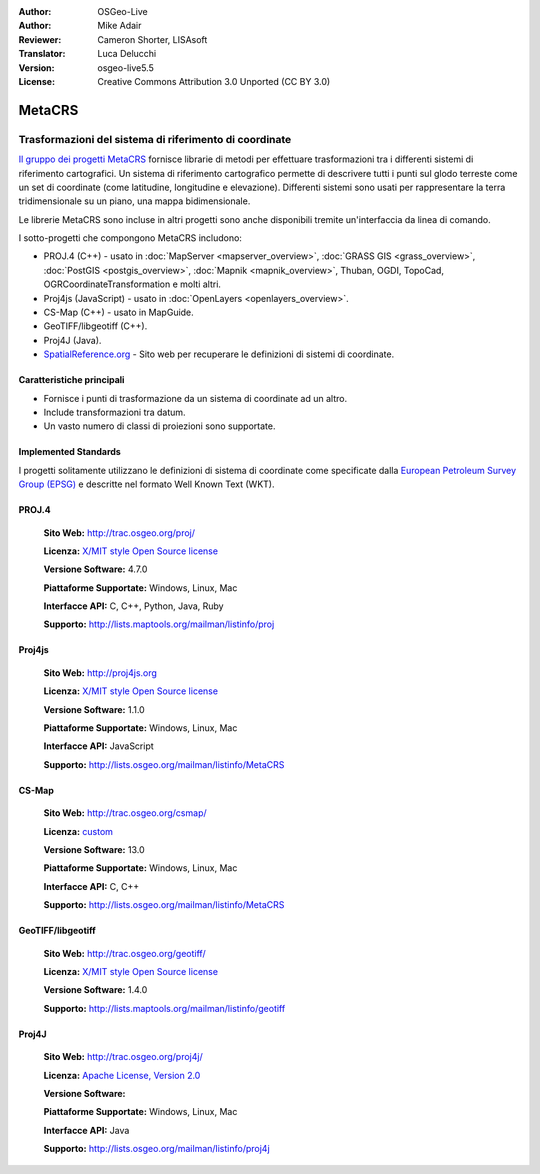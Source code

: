:Author: OSGeo-Live
:Author: Mike Adair
:Reviewer: Cameron Shorter, LISAsoft
:Translator: Luca Delucchi
:Version: osgeo-live5.5
:License: Creative Commons Attribution 3.0 Unported (CC BY 3.0)

.. (no logo) .. image:: ../../images/project_logos/logo-GDAL.png
..  :scale: 60 %
..  :alt: project logo
..  :align: right
..  :target: http://trac.osgeo.org/metacrs/wiki

.. image:: ../../images/logos/OSGeo_incubation.png
  :scale: 100 %
  :alt: OSGeo Project
  :align: right
  :target: http://www.osgeo.org/incubator/process/principles.html

MetaCRS
================================================================================

Trasformazioni del sistema di riferimento di coordinate
~~~~~~~~~~~~~~~~~~~~~~~~~~~~~~~~~~~~~~~~~~~~~~~~~~~~~~~~~~~~~~~~~~~~~~~~~~~~~~~~

.. image:: ../../images/project_logos/logo-metacrs.png
  :scale: 100 %
  :alt: map projection example
  :align: right
  :target: http://trac.osgeo.org/metacrs/wiki


`Il gruppo dei progetti MetaCRS <http://trac.osgeo.org/metacrs/wiki>`_ fornisce
librarie di metodi per effettuare trasformazioni tra i differenti sistemi di riferimento
cartografici. Un sistema di riferimento cartografico permette di descrivere tutti i 
punti sul glodo terreste come un set di coordinate (come latitudine, longitudine e
elevazione). Differenti sistemi sono usati per rappresentare la terra tridimensionale
su un piano, una mappa bidimensionale.

Le librerie MetaCRS sono incluse in altri progetti sono anche disponibili tremite
un'interfaccia da linea di comando.

I sotto-progetti che compongono MetaCRS includono:

* PROJ.4 (C++) - usato in :doc:`MapServer <mapserver_overview>`, :doc:`GRASS GIS <grass_overview>`,
  :doc:`PostGIS <postgis_overview>`, :doc:`Mapnik <mapnik_overview>`, Thuban, OGDI, TopoCad, 
  OGRCoordinateTransformation e molti altri.
* Proj4js (JavaScript) - usato in :doc:`OpenLayers <openlayers_overview>`.
* CS-Map (C++) - usato in MapGuide.
* GeoTIFF/libgeotiff (C++).
* Proj4J (Java).
* `SpatialReference.org <http://spatialreference.org/>`_  - Sito web per recuperare le definizioni di sistemi di coordinate.

Caratteristiche principali
--------------------------------------------------------------------------------

* Fornisce i punti di trasformazione da un sistema di coordinate ad un altro.
* Include transformazioni tra datum.
* Un vasto numero di classi di proiezioni sono supportate.


Implemented Standards
--------------------------------------------------------------------------------

I progetti solitamente utilizzano le definizioni di sistema di coordinate come specificate dalla
`European Petroleum Survey Group (EPSG) <http://www.epsg.org/>`_ e descritte nel
formato Well Known Text (WKT).

PROJ.4
--------------------------------------------------------------------------------

  **Sito Web:**  http://trac.osgeo.org/proj/
  
  **Licenza:** `X/MIT style Open Source license <http://trac.osgeo.org/proj/wiki/WikiStart#License>`_
  
  **Versione Software:** 4.7.0
  
  **Piattaforme Supportate:** Windows, Linux, Mac
  
  **Interfacce API:** C, C++, Python, Java, Ruby
  
  **Supporto:** http://lists.maptools.org/mailman/listinfo/proj

Proj4js
--------------------------------------------------------------------------------

  **Sito Web:**  http://proj4js.org
  
  **Licenza:** `X/MIT style Open Source license <http://trac.osgeo.org/proj/wiki/WikiStart#License>`_
  
  **Versione Software:** 1.1.0
  
  **Piattaforme Supportate:** Windows, Linux, Mac
  
  **Interfacce API:** JavaScript
  
  **Supporto:** http://lists.osgeo.org/mailman/listinfo/MetaCRS

CS-Map
--------------------------------------------------------------------------------

  **Sito Web:**  http://trac.osgeo.org/csmap/
  
  **Licenza:** `custom <http://svn.osgeo.org/metacrs/csmap/trunk/CsMapDev/license.txt>`_
  
  **Versione Software:** 13.0
  
  **Piattaforme Supportate:** Windows, Linux, Mac
  
  **Interfacce API:** C, C++

  **Supporto:** http://lists.osgeo.org/mailman/listinfo/MetaCRS

GeoTIFF/libgeotiff
--------------------------------------------------------------------------------

  **Sito Web:**  http://trac.osgeo.org/geotiff/
  
  **Licenza:** `X/MIT style Open Source license <http://trac.osgeo.org/proj/wiki/WikiStart#License>`_
  
  **Versione Software:** 1.4.0
  
  **Supporto:** http://lists.maptools.org/mailman/listinfo/geotiff
  
Proj4J
--------------------------------------------------------------------------------

  **Sito Web:**  http://trac.osgeo.org/proj4j/
  
  **Licenza:** `Apache License, Version 2.0 <http://www.apache.org/licenses/LICENSE-2.0>`_
  
  **Versione Software:** 
  
  **Piattaforme Supportate:** Windows, Linux, Mac
  
  **Interfacce API:** Java
  
  **Supporto:** http://lists.osgeo.org/mailman/listinfo/proj4j
  
